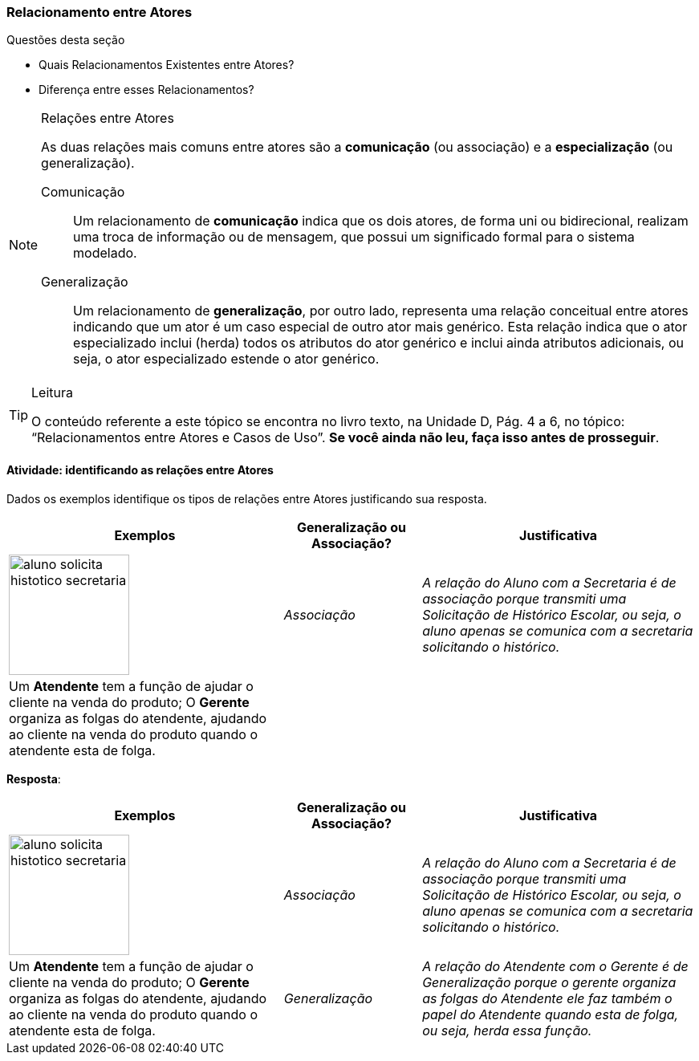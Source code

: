 === Relacionamento entre Atores

(((Atores, Relacionamento))) 

.Questões desta seção
****
- Quais Relacionamentos Existentes entre Atores?
- Diferença entre esses Relacionamentos?
****

[NOTE]
.Relações entre Atores
====
As duas relações mais comuns entre atores são a *comunicação* (ou associação) e a *especialização* (ou generalização). 

Comunicação::
Um relacionamento de *comunicação* indica que os dois atores, de forma uni ou bidirecional, realizam uma troca de informação ou de mensagem, que possui um significado formal para o sistema modelado. 

Generalização::
Um relacionamento de *generalização*, por outro lado, representa uma relação conceitual entre atores indicando que um ator é um caso especial de outro ator mais genérico. Esta relação indica que o ator especializado inclui (herda) todos os atributos do ator genérico e inclui ainda atributos adicionais, ou seja, o ator especializado estende o ator genérico.

====

[TIP]
.Leitura
====
O conteúdo referente a este tópico se encontra no livro texto, 
na Unidade D, Pág. 4 a 6, no tópico: “Relacionamentos entre Atores e Casos de Uso”.
*Se você ainda não leu, faça isso antes de prosseguir*. 
====


==== Atividade: identificando as relações entre Atores

Dados os exemplos identifique os tipos de relações entre Atores justificando sua resposta.


[cols="2,^1,2",options="header",valign="middle"]
|====
| Exemplos | Generalização ou Associação? | Justificativa
| image:{img}/aluno_solicita_histotico_secretaria.svg[width="150"]
| _Associação_

| _A relação do Aluno com a Secretaria é de associação porque transmiti uma Solicitação de Histórico Escolar, ou seja, o aluno apenas se comunica com a secretaria solicitando o histórico._
| Um *Atendente* tem a função de ajudar o cliente na venda do produto; O *Gerente* organiza as folgas do atendente, ajudando ao cliente na venda do produto quando o atendente esta de folga.
| {nbsp}

| {nbsp}
|====



<<<

*Resposta*:

[cols="2,^1,2",options="header",valign="middle"]
|====
| Exemplos | Generalização ou Associação? | Justificativa
| image:{img}/aluno_solicita_histotico_secretaria.svg[width="150"]
| _Associação_

| _A relação do Aluno com a Secretaria é de associação porque transmiti uma Solicitação de Histórico Escolar, ou seja, o aluno apenas se comunica com a secretaria solicitando o histórico._
| Um *Atendente* tem a função de ajudar o cliente na venda do produto; O *Gerente* organiza as folgas do atendente, ajudando ao cliente na venda do produto quando o atendente esta de folga.
| _Generalização_

| _A relação do Atendente com o Gerente é de Generalização porque o gerente organiza as folgas do Atendente ele faz também o papel do Atendente quando esta de folga, ou seja, herda essa função._
|====

